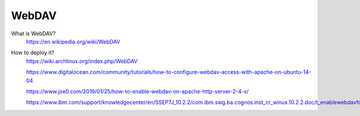 WebDAV
======

What is WebDAV?
    https://en.wikipedia.org/wiki/WebDAV

How to deploy it?
    https://wiki.archlinux.org/index.php/WebDAV

    https://www.digitalocean.com/community/tutorials/how-to-configure-webdav-access-with-apache-on-ubuntu-14-04

    https://www.joe0.com/2019/01/25/how-to-enable-webdav-on-apache-http-server-2-4-x/

    https://www.ibm.com/support/knowledgecenter/en/SSEP7J_10.2.2/com.ibm.swg.ba.cognos.inst_cr_winux.10.2.2.doc/t_enablewebdavforreportstudio.html

